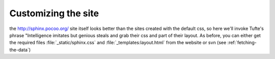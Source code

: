 .. _custom_look:


*********************
Customizing the site
*********************

the `<http://sphinx.pocoo.org/>`_ site itself looks better than the
sites created with the default css, so here we'll invoke Tufte's
phrase "Intelligence imitates but genious steals and grab their css
and part of their layout.  As before, you can either get the required
files :file:`_static/sphinx.css` and :file:`_templates:layout.html`
from the website or svn (see :ref:`fetching-the-data`)
